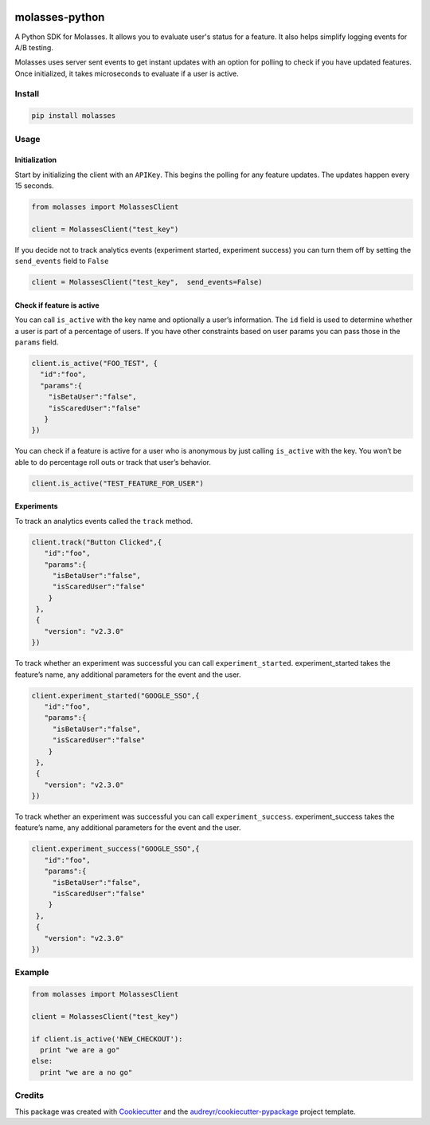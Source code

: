 .. image:: https://raw.githubusercontent.com/molassesapp/molasses-go/main/logo.png
        :width: 100
        :height: 100
        :target: https://molasses.app

===============
molasses-python
===============

.. image:: https://img.shields.io/pypi/v/molasses.svg
        :target: https://pypi.python.org/pypi/molasses


A Python SDK for Molasses. It allows you to evaluate user's status for a feature. It also helps simplify logging events for A/B testing.

Molasses uses server sent events to get instant updates with an option for polling to check if you have updated features. Once initialized, it takes microseconds to evaluate if a user is active.


Install
-------

.. code:: python

  pip install molasses


Usage
-----

Initialization
~~~~~~~~~~~~~~

Start by initializing the client with an ``APIKey``. This begins the
polling for any feature updates. The updates happen every 15 seconds.

.. code:: python

   from molasses import MolassesClient

   client = MolassesClient("test_key")

If you decide not to track analytics events (experiment started,
experiment success) you can turn them off by setting the ``send_events``
field to ``False``

.. code:: python

   client = MolassesClient("test_key",  send_events=False)

Check if feature is active
~~~~~~~~~~~~~~~~~~~~~~~~~~

You can call ``is_active`` with the key name and optionally a user’s
information. The ``id`` field is used to determine whether a user is
part of a percentage of users. If you have other constraints based on
user params you can pass those in the ``params`` field.

.. code:: python

    client.is_active("FOO_TEST", {
      "id":"foo",
      "params":{
        "isBetaUser":"false",
        "isScaredUser":"false"
       }
    })

You can check if a feature is active for a user who is anonymous by just
calling ``is_active`` with the key. You won’t be able to do percentage
roll outs or track that user’s behavior.

.. code:: python

   client.is_active("TEST_FEATURE_FOR_USER")

Experiments
~~~~~~~~~~~

To track an analytics events called the ``track`` method.

.. code:: python

   client.track("Button Clicked",{
      "id":"foo",
      "params":{
        "isBetaUser":"false",
        "isScaredUser":"false"
       }
    },
    {
      "version": "v2.3.0"
   })

To track whether an experiment was successful you can call
``experiment_started``. experiment_started takes the feature’s name, any
additional parameters for the event and the user.

.. code:: python

   client.experiment_started("GOOGLE_SSO",{
      "id":"foo",
      "params":{
        "isBetaUser":"false",
        "isScaredUser":"false"
       }
    },
    {
      "version": "v2.3.0"
   })

To track whether an experiment was successful you can call
``experiment_success``. experiment_success takes the feature’s name, any
additional parameters for the event and the user.

.. code:: python

   client.experiment_success("GOOGLE_SSO",{
      "id":"foo",
      "params":{
        "isBetaUser":"false",
        "isScaredUser":"false"
       }
    },
    {
      "version": "v2.3.0"
   })

Example
-------

.. code:: ruby

   from molasses import MolassesClient

   client = MolassesClient("test_key")

   if client.is_active('NEW_CHECKOUT'):
     print "we are a go"
   else:
     print "we are a no go"

Credits
-------

This package was created with Cookiecutter_ and the `audreyr/cookiecutter-pypackage`_ project template.

.. _Cookiecutter: https://github.com/audreyr/cookiecutter
.. _`audreyr/cookiecutter-pypackage`: https://github.com/audreyr/cookiecutter-pypackage
